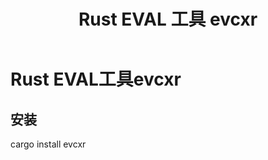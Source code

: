 :PROPERTIES:
:ID:       425e4a43-b699-4226-9509-8ff73de13e64
:END:
#+title: Rust EVAL 工具 evcxr
* Rust EVAL工具evcxr
:PROPERTIES:
:ID:       ca3c63a7-2723-42b0-82a4-de49eeaf2cba
:END:
** 安装
cargo install evcxr
